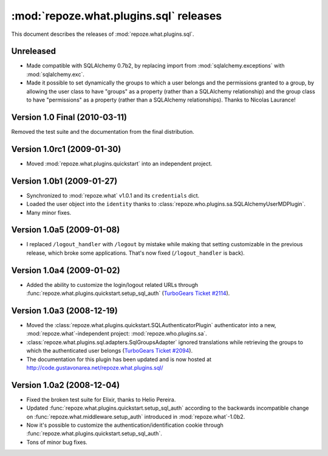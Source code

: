 ***************************************
:mod:`repoze.what.plugins.sql` releases
***************************************

This document describes the releases of :mod:`repoze.what.plugins.sql`.


Unreleased
==========

* Made compatible with SQLAlchemy 0.7b2, by replacing import from
  :mod:`sqlalchemy.exceptions` with :mod:`sqlalchemy.exc`.
* Made it possible to set dynamically the groups to which a user belongs and
  the permissions granted to a group, by allowing the user class to have
  "groups" as a property (rather than a SQLAlchemy relationship) and the group
  class to have "permissions" as a property (rather than a SQLAlchemy
  relationships). Thanks to Nicolas Laurance!


Version 1.0 Final (2010-03-11)
==============================

Removed the test suite and the documentation from the final distribution.


Version 1.0rc1 (2009-01-30)
===========================

* Moved :mod:`repoze.what.plugins.quickstart` into an independent project.


Version 1.0b1 (2009-01-27)
==========================

* Synchronized to :mod:`repoze.what` v1.0.1 and its ``credentials`` dict.
* Loaded the user object into the ``identity`` thanks to
  :class:`repoze.who.plugins.sa.SQLAlchemyUserMDPlugin`.
* Many minor fixes.


Version 1.0a5 (2009-01-08)
==========================

* I replaced ``/logout_handler`` with ``/logout`` by mistake while making that
  setting customizable in the previous release, which broke some applications.
  That's now fixed (``/logout_handler`` is back).


Version 1.0a4 (2009-01-02)
==========================

* Added the ability to customize the login/logout related URLs through
  :func:`repoze.what.plugins.quickstart.setup_sql_auth`
  (`TurboGears Ticket #2114 <http://trac.turbogears.org/ticket/2114>`_).


Version 1.0a3 (2008-12-19)
==========================

* Moved the :class:`repoze.what.plugins.quickstart.SQLAuthenticatorPlugin`
  authenticator into a new, :mod:`repoze.what`-independent project:
  :mod:`repoze.who.plugins.sa`.
* :class:`repoze.what.plugins.sql.adapters.SqlGroupsAdapter` ignored
  translations while retrieving the groups to which the authenticated user
  belongs (`TurboGears Ticket #2094 <http://trac.turbogears.org/ticket/2094>`_).
* The documentation for this plugin has been updated and is now hosted at
  http://code.gustavonarea.net/repoze.what.plugins.sql/


Version 1.0a2 (2008-12-04)
==========================

* Fixed the broken test suite for Elixir, thanks to Helio Pereira.
* Updated :func:`repoze.what.plugins.quickstart.setup_sql_auth` according
  to the backwards incompatible change on
  :func:`repoze.what.middleware.setup_auth` introduced in
  :mod:`repoze.what`-1.0b2.
* Now it's possible to customize the authentication/identification cookie
  through :func:`repoze.what.plugins.quickstart.setup_sql_auth`.
* Tons of minor bug fixes.
